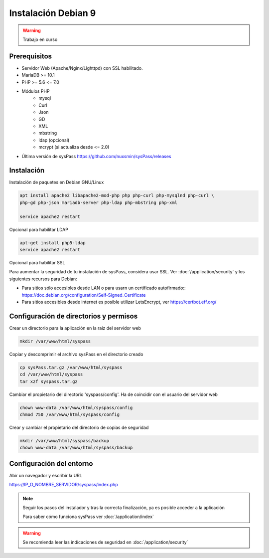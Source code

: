 Instalación Debian 9
====================

.. warning::

  Trabajo en curso

Prerequisitos
-------------

* Servidor Web (Apache/Nginx/Lighttpd) con SSL habilitado.
* MariaDB >= 10.1
* PHP >= 5.6 <= 7.0
* Módulos PHP
    * mysql
    * Curl
    * Json
    * GD
    * XML
    * mbstring
    * ldap (opcional)
    * mcrypt (si actualiza desde <= 2.0)
* Última versión de sysPass https://github.com/nuxsmin/sysPass/releases

Instalación
-----------

Instalación de paquetes en Debian GNU/Linux

.. code:: bash

    apt install apache2 libapache2-mod-php php php-curl php-mysqlnd php-curl \
    php-gd php-json mariadb-server php-ldap php-mbstring php-xml
    
    service apache2 restart

Opcional para habilitar LDAP

.. code:: bash

    apt-get install php5-ldap
    service apache2 restart

Opcional para habilitar SSL

Para aumentar la seguridad de tu instalación de sysPass, considera usar SSL. Ver :doc:`/application/security` y los siguientes recursos para Debian:

* Para sitios sólo accesibles desde LAN o para usarn un certificado autofirmado:: https://doc.debian.org/configuration/Self-Signed_Certificate
* Para sitios accesibles desde internet es posible utilizar LetsEncrypt, ver https://certbot.eff.org/

Configuración de directorios y permisos
---------------------------------------

Crear un directorio para la aplicación en la raíz del servidor web

.. code:: bash

    mkdir /var/www/html/syspass

Copiar y descomprimir el archivo sysPass en el directorio creado

.. code:: bash

    cp sysPass.tar.gz /var/www/html/syspass
    cd /var/www/html/syspass
    tar xzf syspass.tar.gz

Cambiar el propietario del directorio 'syspass/config'. Ha de coincidir con el usuario del servidor web

.. code:: bash

    chown www-data /var/www/html/syspass/config
    chmod 750 /var/www/html/syspass/config

Crear y cambiar el propietario del directorio de copias de seguridad

.. code:: bash

    mkdir /var/www/html/syspass/backup
    chown www-data /var/www/html/syspass/backup

Configuración del entorno
-------------------------

Abir un navegador y escribir la URL

https://IP_O_NOMBRE_SERVIDOR/syspass/index.php

.. note::

  Seguir los pasos del instalador y tras la correcta finalización, ya es posible acceder a la aplicación

  Para saber cómo funciona sysPass ver :doc:`/application/index`

.. warning::

  Se recomienda leer las indicaciones de seguridad en :doc:`/application/security`
